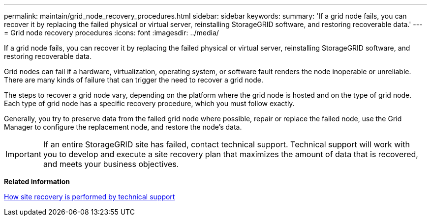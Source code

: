---
permalink: maintain/grid_node_recovery_procedures.html
sidebar: sidebar
keywords: 
summary: 'If a grid node fails, you can recover it by replacing the failed physical or virtual server, reinstalling StorageGRID software, and restoring recoverable data.'
---
= Grid node recovery procedures
:icons: font
:imagesdir: ../media/

[.lead]
If a grid node fails, you can recover it by replacing the failed physical or virtual server, reinstalling StorageGRID software, and restoring recoverable data.

Grid nodes can fail if a hardware, virtualization, operating system, or software fault renders the node inoperable or unreliable. There are many kinds of failure that can trigger the need to recover a grid node.

The steps to recover a grid node vary, depending on the platform where the grid node is hosted and on the type of grid node. Each type of grid node has a specific recovery procedure, which you must follow exactly.

Generally, you try to preserve data from the failed grid node where possible, repair or replace the failed node, use the Grid Manager to configure the replacement node, and restore the node's data.

IMPORTANT: If an entire StorageGRID site has failed, contact technical support. Technical support will work with you to develop and execute a site recovery plan that maximizes the amount of data that is recovered, and meets your business objectives.

*Related information*

xref:how_site_recovery_is_performed_by_technical_support.adoc[How site recovery is performed by technical support]

